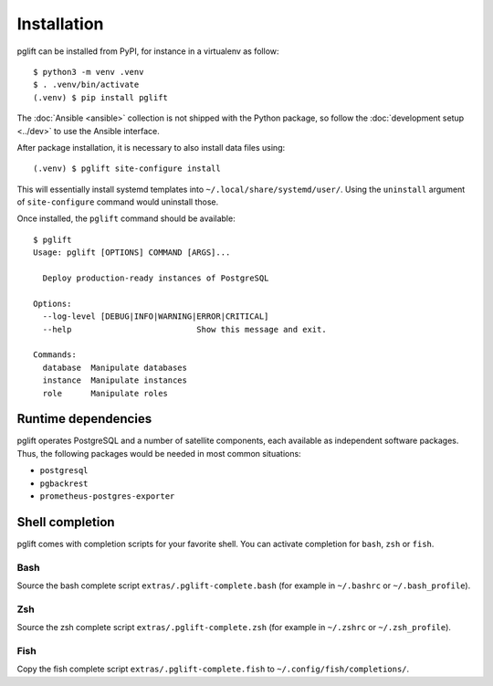Installation
============

pglift can be installed from PyPI, for instance in a virtualenv as follow:

::

    $ python3 -m venv .venv
    $ . .venv/bin/activate
    (.venv) $ pip install pglift

The :doc:`Ansible <ansible>` collection is not shipped with the
Python package, so follow the :doc:`development setup <../dev>` to use the
Ansible interface.

After package installation, it is necessary to also install data files using:

::

    (.venv) $ pglift site-configure install

This will essentially install systemd templates into
``~/.local/share/systemd/user/``. Using the ``uninstall`` argument of
``site-configure`` command would uninstall those.

Once installed, the ``pglift`` command should be available:

::

    $ pglift
    Usage: pglift [OPTIONS] COMMAND [ARGS]...

      Deploy production-ready instances of PostgreSQL

    Options:
      --log-level [DEBUG|INFO|WARNING|ERROR|CRITICAL]
      --help                          Show this message and exit.

    Commands:
      database  Manipulate databases
      instance  Manipulate instances
      role      Manipulate roles

Runtime dependencies
--------------------

pglift operates PostgreSQL and a number of satellite components, each
available as independent software packages. Thus, the following packages would
be needed in most common situations:

- ``postgresql``
- ``pgbackrest``
- ``prometheus-postgres-exporter``


Shell completion
----------------

pglift comes with completion scripts for your favorite shell. You can activate
completion for ``bash``, ``zsh`` or ``fish``.

Bash
~~~~

Source the bash complete script ``extras/.pglift-complete.bash`` (for example in ``~/.bashrc`` or ``~/.bash_profile``).

Zsh
~~~

Source the zsh complete script ``extras/.pglift-complete.zsh`` (for example in ``~/.zshrc`` or ``~/.zsh_profile``).

Fish
~~~~

Copy the fish complete script ``extras/.pglift-complete.fish`` to
``~/.config/fish/completions/``.
